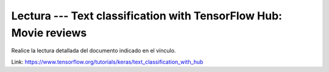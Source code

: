 Lectura --- Text classification with TensorFlow Hub: Movie reviews
^^^^^^^^^^^^^^^^^^^^^^^^^^^^^^^^^^^^^^^^^^^^^^^^^^^^^^^^^^^^^^^^^^^^^^^^^^^^^^^

Realice la lectura detallada del documento indicado en el vínculo.

Link: https://www.tensorflow.org/tutorials/keras/text_classification_with_hub

